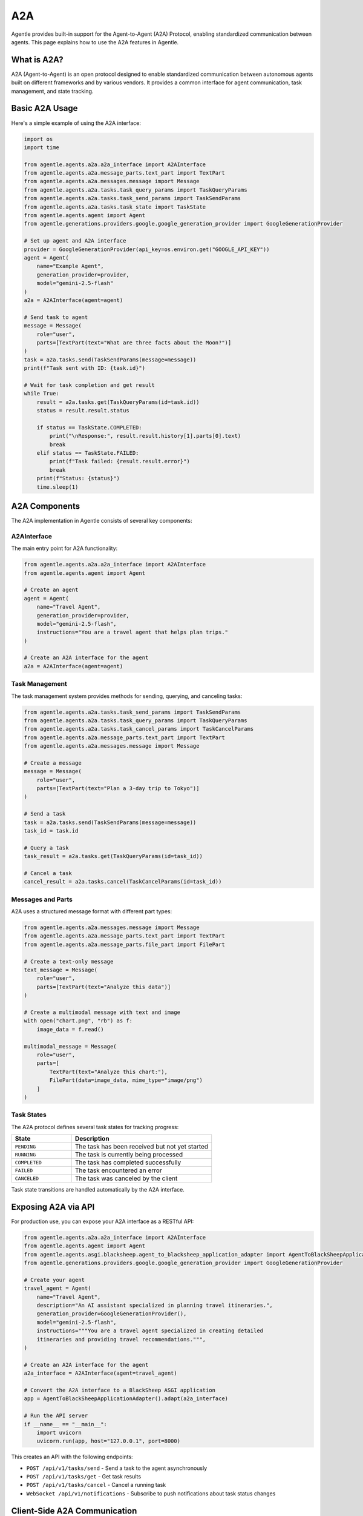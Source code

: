 ===
A2A
===

Agentle provides built-in support for the Agent-to-Agent (A2A) Protocol, enabling standardized communication between agents. This page explains how to use the A2A features in Agentle.

What is A2A?
-----------

A2A (Agent-to-Agent) is an open protocol designed to enable standardized communication between autonomous agents built on different frameworks and by various vendors. It provides a common interface for agent communication, task management, and state tracking.

Basic A2A Usage
-------------

Here's a simple example of using the A2A interface:

.. code-block:: python

    import os
    import time

    from agentle.agents.a2a.a2a_interface import A2AInterface
    from agentle.agents.a2a.message_parts.text_part import TextPart
    from agentle.agents.a2a.messages.message import Message
    from agentle.agents.a2a.tasks.task_query_params import TaskQueryParams
    from agentle.agents.a2a.tasks.task_send_params import TaskSendParams
    from agentle.agents.a2a.tasks.task_state import TaskState
    from agentle.agents.agent import Agent
    from agentle.generations.providers.google.google_generation_provider import GoogleGenerationProvider

    # Set up agent and A2A interface
    provider = GoogleGenerationProvider(api_key=os.environ.get("GOOGLE_API_KEY"))
    agent = Agent(
        name="Example Agent", 
        generation_provider=provider, 
        model="gemini-2.5-flash"
    )
    a2a = A2AInterface(agent=agent)

    # Send task to agent
    message = Message(
        role="user", 
        parts=[TextPart(text="What are three facts about the Moon?")]
    )
    task = a2a.tasks.send(TaskSendParams(message=message))
    print(f"Task sent with ID: {task.id}")

    # Wait for task completion and get result
    while True:
        result = a2a.tasks.get(TaskQueryParams(id=task.id))
        status = result.result.status
        
        if status == TaskState.COMPLETED:
            print("\nResponse:", result.result.history[1].parts[0].text)
            break
        elif status == TaskState.FAILED:
            print(f"Task failed: {result.result.error}")
            break
        print(f"Status: {status}")
        time.sleep(1)

A2A Components
------------

The A2A implementation in Agentle consists of several key components:

A2AInterface
~~~~~~~~~~~

The main entry point for A2A functionality:

.. code-block:: python

    from agentle.agents.a2a.a2a_interface import A2AInterface
    from agentle.agents.agent import Agent

    # Create an agent
    agent = Agent(
        name="Travel Agent",
        generation_provider=provider,
        model="gemini-2.5-flash",
        instructions="You are a travel agent that helps plan trips."
    )

    # Create an A2A interface for the agent
    a2a = A2AInterface(agent=agent)

Task Management
~~~~~~~~~~~~~

The task management system provides methods for sending, querying, and canceling tasks:

.. code-block:: python

    from agentle.agents.a2a.tasks.task_send_params import TaskSendParams
    from agentle.agents.a2a.tasks.task_query_params import TaskQueryParams
    from agentle.agents.a2a.tasks.task_cancel_params import TaskCancelParams
    from agentle.agents.a2a.message_parts.text_part import TextPart
    from agentle.agents.a2a.messages.message import Message

    # Create a message
    message = Message(
        role="user",
        parts=[TextPart(text="Plan a 3-day trip to Tokyo")]
    )

    # Send a task
    task = a2a.tasks.send(TaskSendParams(message=message))
    task_id = task.id

    # Query a task
    task_result = a2a.tasks.get(TaskQueryParams(id=task_id))

    # Cancel a task
    cancel_result = a2a.tasks.cancel(TaskCancelParams(id=task_id))

Messages and Parts
~~~~~~~~~~~~~~~~

A2A uses a structured message format with different part types:

.. code-block:: python

    from agentle.agents.a2a.messages.message import Message
    from agentle.agents.a2a.message_parts.text_part import TextPart
    from agentle.agents.a2a.message_parts.file_part import FilePart

    # Create a text-only message
    text_message = Message(
        role="user",
        parts=[TextPart(text="Analyze this data")]
    )

    # Create a multimodal message with text and image
    with open("chart.png", "rb") as f:
        image_data = f.read()

    multimodal_message = Message(
        role="user",
        parts=[
            TextPart(text="Analyze this chart:"),
            FilePart(data=image_data, mime_type="image/png")
        ]
    )

Task States
~~~~~~~~~~

The A2A protocol defines several task states for tracking progress:

.. list-table::
   :widths: 30 70
   :header-rows: 1

   * - State
     - Description
   * - ``PENDING``
     - The task has been received but not yet started
   * - ``RUNNING``
     - The task is currently being processed
   * - ``COMPLETED``
     - The task has completed successfully
   * - ``FAILED``
     - The task encountered an error
   * - ``CANCELED``
     - The task was canceled by the client

Task state transitions are handled automatically by the A2A interface.

Exposing A2A via API
------------------

For production use, you can expose your A2A interface as a RESTful API:

.. code-block:: python

    from agentle.agents.a2a.a2a_interface import A2AInterface
    from agentle.agents.agent import Agent
    from agentle.agents.asgi.blacksheep.agent_to_blacksheep_application_adapter import AgentToBlackSheepApplicationAdapter
    from agentle.generations.providers.google.google_generation_provider import GoogleGenerationProvider

    # Create your agent
    travel_agent = Agent(
        name="Travel Agent",
        description="An AI assistant specialized in planning travel itineraries.",
        generation_provider=GoogleGenerationProvider(),
        model="gemini-2.5-flash",
        instructions="""You are a travel agent specialized in creating detailed
        itineraries and providing travel recommendations.""",
    )

    # Create an A2A interface for the agent
    a2a_interface = A2AInterface(agent=travel_agent)

    # Convert the A2A interface to a BlackSheep ASGI application
    app = AgentToBlackSheepApplicationAdapter().adapt(a2a_interface)

    # Run the API server
    if __name__ == "__main__":
        import uvicorn
        uvicorn.run(app, host="127.0.0.1", port=8000)

This creates an API with the following endpoints:

- ``POST /api/v1/tasks/send`` - Send a task to the agent asynchronously
- ``POST /api/v1/tasks/get`` - Get task results
- ``POST /api/v1/tasks/cancel`` - Cancel a running task
- ``WebSocket /api/v1/notifications`` - Subscribe to push notifications about task status changes

Client-Side A2A Communication
---------------------------

To interact with an A2A-compatible service from client code:

.. code-block:: python

    import requests
    import json
    import time

    # Define the A2A service endpoint
    base_url = "http://localhost:8000/api/v1"

    # Create a message
    message = {
        "role": "user",
        "parts": [
            {
                "type": "text",
                "text": "Plan a 3-day trip to Tokyo"
            }
        ]
    }

    # Send a task
    send_response = requests.post(
        f"{base_url}/tasks/send",
        json={"message": message}
    )
    task_id = send_response.json()["id"]
    print(f"Task sent with ID: {task_id}")

    # Poll for results
    while True:
        get_response = requests.post(
            f"{base_url}/tasks/get",
            json={"id": task_id}
        )
        result = get_response.json()
        status = result["result"]["status"]
        
        if status == "COMPLETED":
            print("\nResponse:", result["result"]["history"][1]["parts"][0]["text"])
            break
        elif status == "FAILED":
            print(f"Task failed: {result['result']['error']}")
            break
        print(f"Status: {status}")
        time.sleep(1)

Benefits of A2A
-------------

The A2A protocol offers several advantages:

1. **Interoperability**: Agents built with different frameworks can communicate seamlessly
2. **Enterprise Integration**: Easily integrate agents into existing enterprise applications
3. **Asynchronous Communication**: Non-blocking task management for long-running operations
4. **State Management**: Track task progress and history across agent interactions
5. **Multimodal Support**: Exchange rich content including text, images, and structured data
6. **Open Standard**: Community-driven protocol designed for widespread adoption

Implementation Details
-------------------

Agentle's A2A implementation handles the complexity of:

- **Task Lifecycle Management**: Automatically manages task creation, execution, and state transitions
- **Thread-Safe Execution**: Uses isolated threads with dedicated event loops to prevent concurrency issues
- **Error Handling**: Provides robust error recovery mechanisms during task execution
- **Standardized Messaging**: Offers a clean interface for creating, sending, and processing A2A messages
- **Session Management**: Maintains conversation history and context across multiple interactions
- **Asynchronous Processing**: Transparently converts asynchronous A2A operations into synchronous methods

Advanced A2A Configuration
------------------------

You can customize the A2A interface with additional parameters:

.. code-block:: python

    from agentle.agents.a2a.a2a_interface import A2AInterface, A2AInterfaceOptions

    # Configure the A2A interface with options
    a2a = A2AInterface(
        agent=agent,
        options=A2AInterfaceOptions( # wip
            max_concurrent_tasks=10,  # Maximum number of concurrent tasks
            task_timeout=300,         # Task timeout in seconds
            task_poll_interval=1,     # Polling interval for task status
            keep_completed_tasks=100  # Number of completed tasks to keep in history
        )
    )

Best Practices
------------

1. **Error Handling**: Implement robust error handling for task failures
2. **Timeouts**: Set appropriate timeouts for long-running tasks
3. **Scaling**: Consider using a message broker for high-volume A2A implementations
4. **Authentication**: Add authentication for production A2A endpoints
5. **Monitoring**: Monitor task throughput, completion rates, and error rates